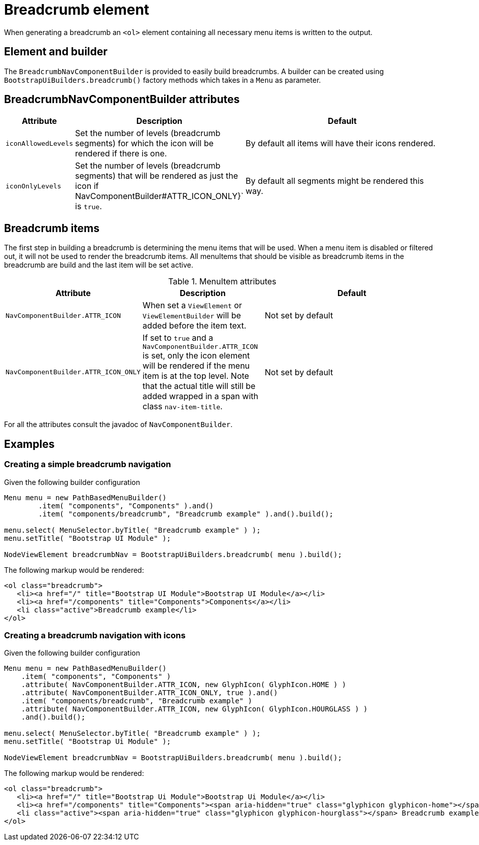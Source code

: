 = Breadcrumb element

When generating a breadcrumb an `<ol>` element containing all necessary menu items is written to the output.

== Element and builder
The `BreadcrumbNavComponentBuilder` is provided to easily build breadcrumbs.
A builder can be created using `BootstrapUiBuilders.breadcrumb()` factory methods which takes in a `Menu` as parameter.

== BreadcrumbNavComponentBuilder attributes
[cols="1,2,4",options=header]
|===

|Attribute
|Description
|Default

|`iconAllowedLevels`
|Set the number of levels (breadcrumb segments) for which the icon will be rendered if there is one.
|By default all items will have their icons rendered.

|`iconOnlyLevels`
|Set the number of levels (breadcrumb segments) that will be rendered as just the icon if NavComponentBuilder#ATTR_ICON_ONLY}` is `true`.
|By default all segments might be rendered this way.

|===

== Breadcrumb items
The first step in building a breadcrumb is determining the menu items that will be used.
When a menu item is disabled or filtered out, it will not be used to render the breadcrumb items.
All menuItems that should be visible as breadcrumb items in the breadcrumb are build and the last item will be set active.

.MenuItem attributes
[cols="1,2,4",options=header]
|===

|Attribute
|Description
|Default

|`NavComponentBuilder.ATTR_ICON`
|When set a `ViewElement` or `ViewElementBuilder` will be added before the item text.
|Not set by default

|`NavComponentBuilder.ATTR_ICON_ONLY`
|If set to `true` and a `NavComponentBuilder.ATTR_ICON` is set, only the icon element will be rendered if the menu item is at the top level.
Note that the actual title will still be added wrapped in a span with class `nav-item-title`.
|Not set by default

|===

For all the attributes consult the javadoc of `NavComponentBuilder`.

== Examples
=== Creating a simple breadcrumb navigation
Given the following builder configuration

[source,java,indent=0]
----
Menu menu = new PathBasedMenuBuilder()
        .item( "components", "Components" ).and()
        .item( "components/breadcrumb", "Breadcrumb example" ).and().build();

menu.select( MenuSelector.byTitle( "Breadcrumb example" ) );
menu.setTitle( "Bootstrap UI Module" );

NodeViewElement breadcrumbNav = BootstrapUiBuilders.breadcrumb( menu ).build();
----

The following markup would be rendered:

[source,html,indent=0]
----
<ol class="breadcrumb">
   <li><a href="/" title="Bootstrap UI Module">Bootstrap UI Module</a></li>
   <li><a href="/components" title="Components">Components</a></li>
   <li class="active">Breadcrumb example</li>
</ol>
----

=== Creating a breadcrumb navigation with icons
Given the following builder configuration

[source,java,indent=0]
----
Menu menu = new PathBasedMenuBuilder()
    .item( "components", "Components" )
    .attribute( NavComponentBuilder.ATTR_ICON, new GlyphIcon( GlyphIcon.HOME ) )
    .attribute( NavComponentBuilder.ATTR_ICON_ONLY, true ).and()
    .item( "components/breadcrumb", "Breadcrumb example" )
    .attribute( NavComponentBuilder.ATTR_ICON, new GlyphIcon( GlyphIcon.HOURGLASS ) )
    .and().build();

menu.select( MenuSelector.byTitle( "Breadcrumb example" ) );
menu.setTitle( "Bootstrap Ui Module" );

NodeViewElement breadcrumbNav = BootstrapUiBuilders.breadcrumb( menu ).build();
----

The following markup would be rendered:

[source,html,indent=0]
----
<ol class="breadcrumb">
   <li><a href="/" title="Bootstrap Ui Module">Bootstrap Ui Module</a></li>
   <li><a href="/components" title="Components"><span aria-hidden="true" class="glyphicon glyphicon-home"></span> <span class="nav-item-title">Components</span></a></li>
   <li class="active"><span aria-hidden="true" class="glyphicon glyphicon-hourglass"></span> Breadcrumb example</li>
</ol>
----
